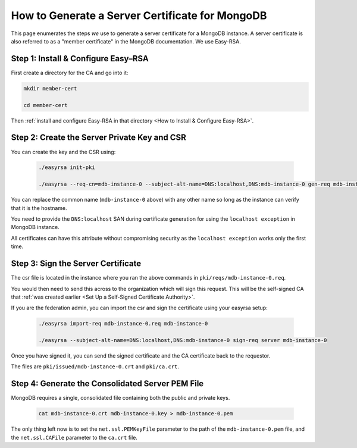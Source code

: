 How to Generate a Server Certificate for MongoDB
================================================

This page enumerates the steps *we* use to generate a
server certificate for a MongoDB instance.
A server certificate is also referred to as a "member certificate"
in the MongoDB documentation.
We use Easy-RSA.


Step 1: Install & Configure Easy–RSA
------------------------------------

First create a directory for the CA and go into it:

.. code:: bash

   mkdir member-cert

   cd member-cert

Then :ref:`install and configure Easy-RSA in that directory <How to Install & Configure Easy-RSA>`.


Step 2: Create the Server Private Key and CSR
---------------------------------------------

You can create the key and the CSR using:

    .. code:: bash
        
        ./easyrsa init-pki

        ./easyrsa --req-cn=mdb-instance-0 --subject-alt-name=DNS:localhost,DNS:mdb-instance-0 gen-req mdb-instance-0 nopass

You can replace the common name (``mdb-instance-0`` above) with any other name
so long as the instance can verify that it is the hostname.

You need to provide the ``DNS:localhost`` SAN during certificate generation for
using the ``localhost exception`` in MongoDB instance.

All certificates can have this attribute without compromising security as the
``localhost exception`` works only the first time.


Step 3: Sign the Server Certificate
-----------------------------------

The csr file is located in the instance where you ran the above
commands in ``pki/reqs/mdb-instance-0.req``.

You would then need to send this across to the organization which will sign
this request. This will be the self-signed CA that
:ref:`was created earlier <Set Up a Self-Signed Certificate Authority>`.


If you are the federation admin, you can import the csr and sign the
certificate using your easyrsa setup:

    .. code:: bash
        
        ./easyrsa import-req mdb-instance-0.req mdb-instance-0

        ./easyrsa --subject-alt-name=DNS:localhost,DNS:mdb-instance-0 sign-req server mdb-instance-0
        
Once you have signed it, you can send the signed certificate and the CA 
certificate back to the requestor.

The files are ``pki/issued/mdb-instance-0.crt`` and ``pki/ca.crt``.


Step 4: Generate the Consolidated Server PEM File
-------------------------------------------------

MongoDB requires a single, consolidated file containing both the public and
private keys.

    .. code:: bash
        
        cat mdb-instance-0.crt mdb-instance-0.key > mdb-instance-0.pem

The only thing left now is to set the ``net.ssl.PEMKeyFile`` parameter to the
path of the ``mdb-instance-0.pem`` file, and the ``net.ssl.CAFile`` parameter
to the ``ca.crt`` file.
